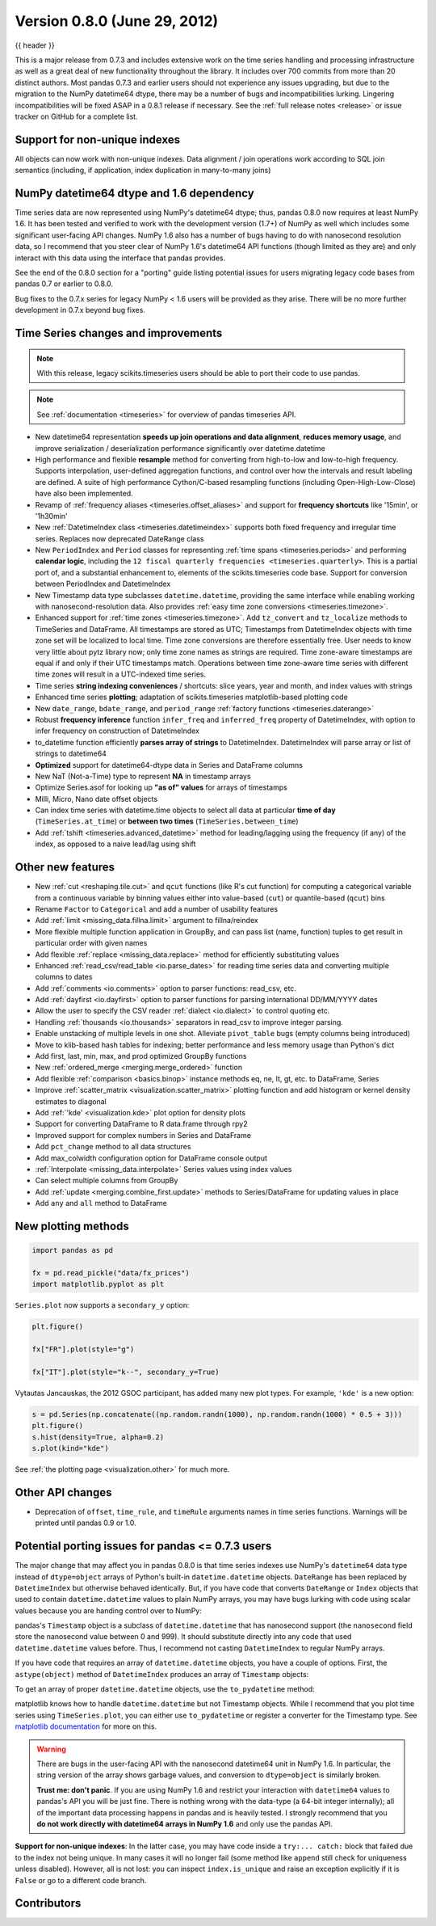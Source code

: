 .. _whatsnew_080:

Version 0.8.0 (June 29, 2012)
-----------------------------

{{ header }}


This is a major release from 0.7.3 and includes extensive work on the time
series handling and processing infrastructure as well as a great deal of new
functionality throughout the library. It includes over 700 commits from more
than 20 distinct authors. Most pandas 0.7.3 and earlier users should not
experience any issues upgrading, but due to the migration to the NumPy
datetime64 dtype, there may be a number of bugs and incompatibilities
lurking. Lingering incompatibilities will be fixed ASAP in a 0.8.1 release if
necessary. See the :ref:`full release notes
<release>` or issue tracker
on GitHub for a complete list.

Support for non-unique indexes
~~~~~~~~~~~~~~~~~~~~~~~~~~~~~~

All objects can now work with non-unique indexes. Data alignment / join
operations work according to SQL join semantics (including, if application,
index duplication in many-to-many joins)

NumPy datetime64 dtype and 1.6 dependency
~~~~~~~~~~~~~~~~~~~~~~~~~~~~~~~~~~~~~~~~~

Time series data are now represented using NumPy's datetime64 dtype; thus,
pandas 0.8.0 now requires at least NumPy 1.6. It has been tested and verified
to work with the development version (1.7+) of NumPy as well which includes
some significant user-facing API changes. NumPy 1.6 also has a number of bugs
having to do with nanosecond resolution data, so I recommend that you steer
clear of NumPy 1.6's datetime64 API functions (though limited as they are) and
only interact with this data using the interface that pandas provides.

See the end of the 0.8.0 section for a "porting" guide listing potential issues
for users migrating legacy code bases from pandas 0.7 or earlier to 0.8.0.

Bug fixes to the 0.7.x series for legacy NumPy < 1.6 users will be provided as
they arise. There will be no more further development in 0.7.x beyond bug
fixes.

Time Series changes and improvements
~~~~~~~~~~~~~~~~~~~~~~~~~~~~~~~~~~~~

.. note::

    With this release, legacy scikits.timeseries users should be able to port
    their code to use pandas.

.. note::

    See :ref:`documentation <timeseries>` for overview of pandas timeseries API.

- New datetime64 representation **speeds up join operations and data
  alignment**, **reduces memory usage**, and improve serialization /
  deserialization performance significantly over datetime.datetime
- High performance and flexible **resample** method for converting from
  high-to-low and low-to-high frequency. Supports interpolation, user-defined
  aggregation functions, and control over how the intervals and result labeling
  are defined. A suite of high performance Cython/C-based resampling functions
  (including Open-High-Low-Close) have also been implemented.
- Revamp of :ref:`frequency aliases <timeseries.offset_aliases>` and support for
  **frequency shortcuts** like '15min', or '1h30min'
- New :ref:`DatetimeIndex class <timeseries.datetimeindex>` supports both fixed
  frequency and irregular time
  series. Replaces now deprecated DateRange class
- New ``PeriodIndex`` and ``Period`` classes for representing
  :ref:`time spans <timeseries.periods>` and performing **calendar logic**,
  including the ``12 fiscal quarterly frequencies <timeseries.quarterly>``.
  This is a partial port of, and a substantial enhancement to,
  elements of the scikits.timeseries code base. Support for conversion between
  PeriodIndex and DatetimeIndex
- New Timestamp data type subclasses ``datetime.datetime``, providing the same
  interface while enabling working with nanosecond-resolution data. Also
  provides :ref:`easy time zone conversions <timeseries.timezone>`.
- Enhanced support for :ref:`time zones <timeseries.timezone>`. Add
  ``tz_convert`` and ``tz_localize`` methods to TimeSeries and DataFrame. All
  timestamps are stored as UTC; Timestamps from DatetimeIndex objects with time
  zone set will be localized to local time. Time zone conversions are therefore
  essentially free. User needs to know very little about pytz library now; only
  time zone names as strings are required. Time zone-aware timestamps are
  equal if and only if their UTC timestamps match. Operations between time
  zone-aware time series with different time zones will result in a UTC-indexed
  time series.
- Time series **string indexing conveniences** / shortcuts: slice years, year
  and month, and index values with strings
- Enhanced time series **plotting**; adaptation of scikits.timeseries
  matplotlib-based plotting code
- New ``date_range``, ``bdate_range``, and ``period_range`` :ref:`factory
  functions <timeseries.daterange>`
- Robust **frequency inference** function ``infer_freq`` and ``inferred_freq``
  property of DatetimeIndex, with option to infer frequency on construction of
  DatetimeIndex
- to_datetime function efficiently **parses array of strings** to
  DatetimeIndex. DatetimeIndex will parse array or list of strings to
  datetime64
- **Optimized** support for datetime64-dtype data in Series and DataFrame
  columns
- New NaT (Not-a-Time) type to represent **NA** in timestamp arrays
- Optimize Series.asof for looking up **"as of" values** for arrays of
  timestamps
- Milli, Micro, Nano date offset objects
- Can index time series with datetime.time objects to select all data at
  particular **time of day** (``TimeSeries.at_time``) or **between two times**
  (``TimeSeries.between_time``)
- Add :ref:`tshift <timeseries.advanced_datetime>` method for leading/lagging
  using the frequency (if any) of the index, as opposed to a naive lead/lag
  using shift

Other new features
~~~~~~~~~~~~~~~~~~

- New :ref:`cut <reshaping.tile.cut>` and ``qcut`` functions (like R's cut
  function) for computing a categorical variable from a continuous variable by
  binning values either into value-based (``cut``) or quantile-based (``qcut``)
  bins
- Rename ``Factor`` to ``Categorical`` and add a number of usability features
- Add :ref:`limit <missing_data.fillna.limit>` argument to fillna/reindex
- More flexible multiple function application in GroupBy, and can pass list
  (name, function) tuples to get result in particular order with given names
- Add flexible :ref:`replace <missing_data.replace>` method for efficiently
  substituting values
- Enhanced :ref:`read_csv/read_table <io.parse_dates>` for reading time series
  data and converting multiple columns to dates
- Add :ref:`comments <io.comments>` option to parser functions: read_csv, etc.
- Add :ref:`dayfirst <io.dayfirst>` option to parser functions for parsing
  international DD/MM/YYYY dates
- Allow the user to specify the CSV reader :ref:`dialect <io.dialect>` to
  control quoting etc.
- Handling :ref:`thousands <io.thousands>` separators in read_csv to improve
  integer parsing.
- Enable unstacking of multiple levels in one shot. Alleviate ``pivot_table``
  bugs (empty columns being introduced)
- Move to klib-based hash tables for indexing; better performance and less
  memory usage than Python's dict
- Add first, last, min, max, and prod optimized GroupBy functions
- New :ref:`ordered_merge <merging.merge_ordered>` function
- Add flexible :ref:`comparison <basics.binop>` instance methods eq, ne, lt,
  gt, etc. to DataFrame, Series
- Improve :ref:`scatter_matrix <visualization.scatter_matrix>` plotting
  function and add histogram or kernel density estimates to diagonal
- Add :ref:`'kde' <visualization.kde>` plot option for density plots
- Support for converting DataFrame to R data.frame through rpy2
- Improved support for complex numbers in Series and DataFrame
- Add ``pct_change`` method to all data structures
- Add max_colwidth configuration option for DataFrame console output
- :ref:`Interpolate <missing_data.interpolate>` Series values using index values
- Can select multiple columns from GroupBy
- Add :ref:`update <merging.combine_first.update>` methods to Series/DataFrame
  for updating values in place
- Add ``any`` and ``all`` method to DataFrame

New plotting methods
~~~~~~~~~~~~~~~~~~~~

.. code-block:: python

   import pandas as pd

   fx = pd.read_pickle("data/fx_prices")
   import matplotlib.pyplot as plt

``Series.plot`` now supports a ``secondary_y`` option:

.. code-block:: python

   plt.figure()

   fx["FR"].plot(style="g")

   fx["IT"].plot(style="k--", secondary_y=True)

Vytautas Jancauskas, the 2012 GSOC participant, has added many new plot
types. For example, ``'kde'`` is a new option:

.. code-block:: python

   s = pd.Series(np.concatenate((np.random.randn(1000), np.random.randn(1000) * 0.5 + 3)))
   plt.figure()
   s.hist(density=True, alpha=0.2)
   s.plot(kind="kde")

See :ref:`the plotting page <visualization.other>` for much more.

Other API changes
~~~~~~~~~~~~~~~~~

- Deprecation of ``offset``, ``time_rule``, and ``timeRule`` arguments names in
  time series functions. Warnings will be printed until pandas 0.9 or 1.0.

Potential porting issues for pandas <= 0.7.3 users
~~~~~~~~~~~~~~~~~~~~~~~~~~~~~~~~~~~~~~~~~~~~~~~~~~

The major change that may affect you in pandas 0.8.0 is that time series
indexes use NumPy's ``datetime64`` data type instead of ``dtype=object`` arrays
of Python's built-in ``datetime.datetime`` objects. ``DateRange`` has been
replaced by ``DatetimeIndex`` but otherwise behaved identically. But, if you
have code that converts ``DateRange`` or ``Index`` objects that used to contain
``datetime.datetime`` values to plain NumPy arrays, you may have bugs lurking
with code using scalar values because you are handing control over to NumPy:

.. ipython:: python

   import datetime

   rng = pd.date_range("1/1/2000", periods=10)
   rng[5]
   isinstance(rng[5], datetime.datetime)
   rng_asarray = np.asarray(rng)
   scalar_val = rng_asarray[5]
   type(scalar_val)

pandas's ``Timestamp`` object is a subclass of ``datetime.datetime`` that has
nanosecond support (the ``nanosecond`` field store the nanosecond value between
0 and 999). It should substitute directly into any code that used
``datetime.datetime`` values before. Thus, I recommend not casting
``DatetimeIndex`` to regular NumPy arrays.

If you have code that requires an array of ``datetime.datetime`` objects, you
have a couple of options. First, the ``astype(object)`` method of ``DatetimeIndex``
produces an array of ``Timestamp`` objects:

.. ipython:: python

   stamp_array = rng.astype(object)
   stamp_array
   stamp_array[5]

To get an array of proper ``datetime.datetime`` objects, use the
``to_pydatetime`` method:

.. ipython:: python

   dt_array = rng.to_pydatetime()
   dt_array
   dt_array[5]

matplotlib knows how to handle ``datetime.datetime`` but not Timestamp
objects. While I recommend that you plot time series using ``TimeSeries.plot``,
you can either use ``to_pydatetime`` or register a converter for the Timestamp
type. See `matplotlib documentation
<http://matplotlib.org/api/units_api.html>`__ for more on this.

.. warning::

    There are bugs in the user-facing API with the nanosecond datetime64 unit
    in NumPy 1.6. In particular, the string version of the array shows garbage
    values, and conversion to ``dtype=object`` is similarly broken.

    .. ipython:: python

       rng = pd.date_range("1/1/2000", periods=10)
       rng
       np.asarray(rng)
       converted = np.asarray(rng, dtype=object)
       converted[5]

    **Trust me: don't panic**. If you are using NumPy 1.6 and restrict your
    interaction with ``datetime64`` values to pandas's API you will be just
    fine. There is nothing wrong with the data-type (a 64-bit integer
    internally); all of the important data processing happens in pandas and is
    heavily tested. I strongly recommend that you **do not work directly with
    datetime64 arrays in NumPy 1.6** and only use the pandas API.


**Support for non-unique indexes**: In the latter case, you may have code
inside a ``try:... catch:`` block that failed due to the index not being
unique. In many cases it will no longer fail (some method like ``append`` still
check for uniqueness unless disabled). However, all is not lost: you can
inspect ``index.is_unique`` and raise an exception explicitly if it is
``False`` or go to a different code branch.


.. _whatsnew_0.8.0.contributors:

Contributors
~~~~~~~~~~~~

.. contributors:: v0.7.3..v0.8.0
